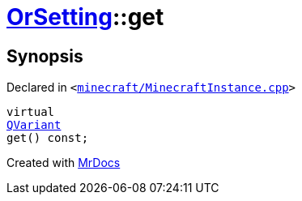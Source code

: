 [#OrSetting-get]
= xref:OrSetting.adoc[OrSetting]::get
:relfileprefix: ../
:mrdocs:


== Synopsis

Declared in `&lt;https://github.com/PrismLauncher/PrismLauncher/blob/develop/minecraft/MinecraftInstance.cpp#L150[minecraft&sol;MinecraftInstance&period;cpp]&gt;`

[source,cpp,subs="verbatim,replacements,macros,-callouts"]
----
virtual
xref:QVariant.adoc[QVariant]
get() const;
----



[.small]#Created with https://www.mrdocs.com[MrDocs]#
